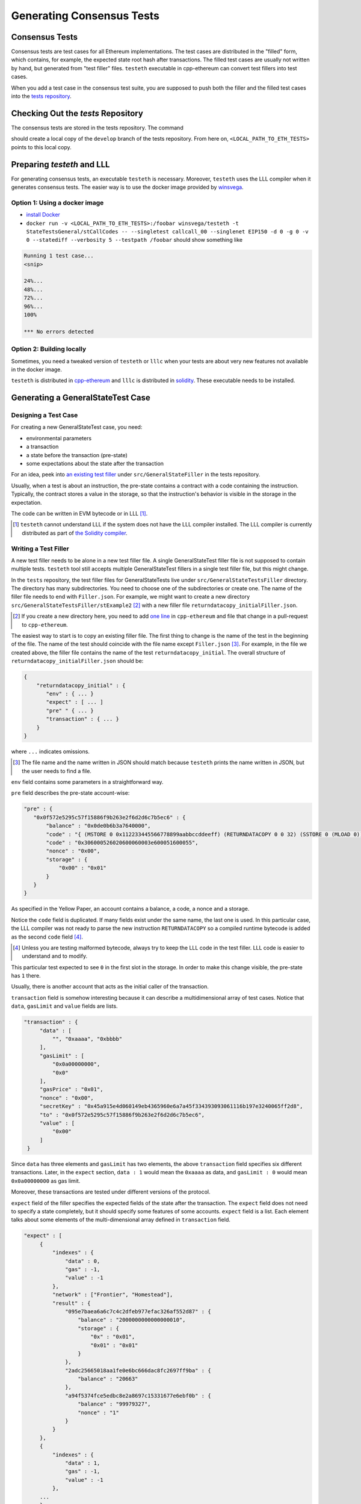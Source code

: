 ==========================
Generating Consensus Tests
==========================

Consensus Tests
===============

Consensus tests are test cases for all Ethereum implementations. The test cases are distributed in the "filled" form, which contains, for example, the expected state root hash after transactions.
The filled test cases are usually not written by hand, but generated from "test filler" files.
``testeth`` executable in cpp-ethereum can convert test fillers into test cases.

When you add a test case in the consensus test suite, you are supposed to push both the filler and the filled test cases into the `tests repository`_.

.. _`tests repository`: https://github.com/ethereum/tests

Checking Out the `tests` Repository
=================================

The consensus tests are stored in the tests repository.  The command

.. code:: bash
   git clone https://github.com/ethereum/tests.git

should create a local copy of the ``develop`` branch of the tests repository.  From here on, ``<LOCAL_PATH_TO_ETH_TESTS>`` points to this local copy.

Preparing `testeth` and LLL
=========================

For generating consensus tests, an executable ``testeth`` is necessary.  Moreover, ``testeth`` uses the LLL compiler when it generates consensus tests.
The easier way is to use the docker image provided by winsvega_.

.. _winsvega: https://github.com/winsvega

Option 1:  Using a docker image
----------------------

* `install Docker`_
* ``docker run -v <LOCAL_PATH_TO_ETH_TESTS>:/foobar winsvega/testeth -t StateTestsGeneral/stCallCodes -- --singletest callcall_00 --singlenet EIP150 -d 0 -g 0 -v 0 --statediff --verbosity 5 --testpath /foobar`` should show something like

.. code::

   Running 1 test case...
   <snip>

   24%...
   48%...
   72%...
   96%...
   100%

   *** No errors detected


.. _`install Docker`: https://www.docker.com/community-edition


Option 2: Building locally
-------------------------------

Sometimes, you need a tweaked version of ``testeth`` or ``lllc`` when your tests are about very new features not available in the docker image.

``testeth`` is distributed in cpp-ethereum_ and ``lllc`` is distributed in solidity_.  These executable needs to be installed.

.. _cpp-ethereum: https://github.com/ethereum/cpp-ethereum

.. _solidity: https://github.com/ethereum/solidity

Generating a GeneralStateTest Case
==================================

Designing a Test Case
---------------------

For creating a new GeneralStateTest case, you need:

* environmental parameters
* a transaction
* a state before the transaction (pre-state)
* some expectations about the state after the transaction

For an idea, peek into `an existing test filler`_ under ``src/GeneralStateFiller`` in the tests repository.

.. _`an existing test filler`: https://github.com/ethereum/tests/blob/develop/src/GeneralStateTestsFiller/stExample/add11Filler.json

Usually, when a test is about an instruction, the pre-state contains a contract with
a code containing the instruction.  Typically, the contract stores a value in the storage,
so that the instruction's behavior is visible in the storage in the expectation.

The code can be written in EVM bytecode or in LLL [#]_.

.. [#] ``testeth`` cannot understand LLL if the system does not have the LLL compiler installed.  The LLL compiler is currently distributed as part of `the Solidity compiler`_.

.. _`the Solidity compiler`: https://github.com/ethereum/solidity

Writing a Test Filler
---------------------

A new test filler needs to be alone in a new test filler file.  A single GeneralStateTest filler file is not supposed to contain multiple tests.  ``testeth`` tool still accepts multiple GeneralStateTest fillers in a single test filler file, but this might change.

In the ``tests`` repository, the test filler files for GeneralStateTests live under ``src/GeneralStateTestsFiller`` directory.
The directory has many subdirectories.  You need to choose one of the subdirectories or create one.  The name of the filler file needs to end with ``Filler.json``.  For example, we might want to create a new directory ``src/GeneralStateTestsFiller/stExample2`` [#]_ with a new filler file ``returndatacopy_initialFiller.json``.

.. [#] If you create a new directory here, you need to add `one line`__ in ``cpp-ethereum`` and file that change in a pull-request to ``cpp-ethereum``.

__ editcpp_

The easiest way to start is to copy an existing filler file.  The first thing to change is the name of the test in the beginning of the file. The name of the test should coincide with the file name except ``Filler.json`` [#]_. For example, in the file we created above, the filler file contains the name of the test ``returndatacopy_initial``.  The overall structure of ``returndatacopy_initialFiller.json`` should be:

.. code::

   {
       "returndatacopy_initial" : {
          "env" : { ... }
          "expect" : [ ... ]
          "pre" " { ... }
          "transaction" : { ... }
       }
   }

where ``...`` indicates omissions.

.. [#] The file name and the name written in JSON should match because ``testeth`` prints the name written in JSON, but the user needs to find a file.

``env`` field contains some parameters in a straightforward way.

``pre`` field describes the pre-state account-wise:

.. code::

     "pre" : {
        "0x0f572e5295c57f15886f9b263e2f6d2d6c7b5ec6" : {
            "balance" : "0x0de0b6b3a7640000",
            "code" : "{ (MSTORE 0 0x112233445566778899aabbccddeeff) (RETURNDATACOPY 0 0 32) (SSTORE 0 (MLOAD 0)) }",
            "code" : "0x306000526020600060003e600051600055",
            "nonce" : "0x00",
            "storage" : {
                "0x00" : "0x01"
            }
        }
     }


As specified in the Yellow Paper, an account contains a balance, a code, a nonce and a storage.

Notice the ``code`` field is duplicated.  If many fields exist under the same name, the last one is used.
In this particular case, the LLL compiler was not ready to parse the new instruction ``RETURNDATACOPY`` so a compiled runtime bytecode is added as the second ``code`` field [#]_.

.. [#] Unless you are testing malformed bytecode, always try to keep the LLL code in the test filler.  LLL code is easier to understand and to modify.

This particular test expected to see ``0`` in the first slot in the storage.  In order to make this change visible, the pre-state has ``1`` there.

Usually, there is another account that acts as the initial caller of the transaction.

``transaction`` field is somehow interesting because it can describe a multidimensional array of test cases.  Notice that ``data``, ``gasLimit`` and ``value`` fields are lists.

.. code::

   "transaction" : {
        "data" : [
            "", "0xaaaa", "0xbbbb"
        ],
        "gasLimit" : [
            "0x0a00000000",
            "0x0"
        ],
        "gasPrice" : "0x01",
        "nonce" : "0x00",
        "secretKey" : "0x45a915e4d060149eb4365960e6a7a45f334393093061116b197e3240065ff2d8",
        "to" : "0x0f572e5295c57f15886f9b263e2f6d2d6c7b5ec6",
        "value" : [
            "0x00"
        ]
    }

Since ``data`` has three elements and ``gasLimit`` has two elements, the above ``transaction`` field specifies six different transactions.  Later, in the ``expect`` section, ``data : 1`` would mean the ``0xaaaa`` as data, and ``gasLimit : 0`` would mean ``0x0a00000000`` as gas limit.

Moreover, these transactions are tested under different versions of the protocol.

``expect`` field of the filler specifies the expected fields of the state after the transaction.  The ``expect`` field does not need to specify a state completely, but it should specify some features of some accounts.  ``expect`` field is a list.  Each element talks about some elements of the multi-dimensional array defined in ``transaction`` field.

.. code::

   "expect" : [
        {
            "indexes" : {
                "data" : 0,
                "gas" : -1,
                "value" : -1
            },
            "network" : ["Frontier", "Homestead"],
            "result" : {
                "095e7baea6a6c7c4c2dfeb977efac326af552d87" : {
                    "balance" : "2000000000000000010",
                    "storage" : {
                        "0x" : "0x01",
                        "0x01" : "0x01"
                    }
                },
                "2adc25665018aa1fe0e6bc666dac8fc2697ff9ba" : {
                    "balance" : "20663"
                },
                "a94f5374fce5edbc8e2a8697c15331677e6ebf0b" : {
                    "balance" : "99979327",
                    "nonce" : "1"
                }
            }
        },
        {
            "indexes" : {
                "data" : 1,
                "gas" : -1,
                "value" : -1
            },
        ...
        }
    ]

``indexes`` field specifies a subset of the transactions.  ``-1`` means "whichever".  ``"data" : 0`` points to the first element in the ``data`` field in ``transaction``.

``network`` field is somehow similar.  It specifies the versions of the protocol for which the expectation applies.  For expectations common to all versions, say ``"network" : ALL``.

Filling the Test
----------------

The test filler file is not for consumption.  The filler file needs to be filled into a test.  ``testeth`` has the ability to compute the post-state from the test filler, and produce the test.  The advantage of the filled test is that it can catch any post-state difference between clients.

.. _editcpp:

First, if you created a new subdirectory for the filler, you need to edit the source of ``cpp-ethereum`` so that ``testeth`` recognizes the new subdirectory.  The file to edit is `cpp-ethereum/blob/develop/test/tools/jsontests/StateTests.cpp`_, which lists the names of the subdirectories scanned for GeneralStateTest filters.

.. _`cpp-ethereum/blob/develop/test/tools/jsontests/StateTests.cpp`: https://github.com/ethereum/cpp-ethereum/blob/develop/test/tools/jsontests/StateTests.cpp

After building ``testeth``, you are ready to fill the test.

.. code:: bash

   ETHEREUM_TEST_PATH="<LOCAL_PATH_TO_ETH_TESTS>" test/testeth -t StateTestsGeneral/stExample2 -- --filltests --checkstate

where the environmental variable ``ETHEREUM_TEST_PATH`` should point to the directory where ``tests`` repository is checked out.  ``stExample2`` should be replaced with the name of the subdirectory you are working on.  ``--filltests`` option tells ``testeth`` to fill tests.  ``--checkstate`` tells ``testeth`` to check the final states against the ``expect`` fields.

Depending on your shell, there are various ways to set up ``ETHEREUM_TEST_PATH`` environment variable.  For example, adding ``export ETHEREUM_TEST_PATH=/path/to/tests`` to ``~/.bashrc`` might work for ``bash`` users.

``testeth`` with ``--filltests`` fills every test filler it finds. The command might modify existing test cases. After running ``testeth`` with ``--filltests``, try running ``git status`` in the ``tests`` directory. If ``git status`` indicates changes in unexpected files, that is an indication that the behavior of ``cpp-ethereum`` changed unexpectedly.

Trying the Filled Test
----------------------

Trying the Filled Test Locally
++++++++++++++++++++++++++++++

For trying the filled test, in ``cpp-ethereum/build`` directory, run

.. code:: bash

   ETHEREUM_TEST_PATH="../../tests" test/testeth -t StateTestsGeneral/stExample2

Trying the Filled Test in Travis CI
+++++++++++++++++++++++++++++++++++

Moreover, for trying the filled test in ``Travis CI`` for ``ethereum/cpp-ethereum``, the new test cases need to exist in a branch in ``ethereum/tests``.   For this, ask somebody with a push permission to ``ethereum/tests``.

After that, enter ``cpp-ethereum/test/jsontests`` directory, and checkout the branch in ``ethereum/tests``.  Then go back to ``cpp-ethereum`` directory and perform ``git add test/jsontests`` followed by ``git commit``.

When you file this commit as a pull-request_ to ``ethereum/cpp-ethereum``, Travis CI should try the newly filled tests.

.. pull-request_: https://help.github.com/articles/creating-a-pull-request-from-a-fork/

git commit
----------

After these are successful, the filler file and the filled test should be added to the ``tests`` repository. File these as a pullrequest.

If changes in the cpp-client were necessary, also file a pull-request there.


Advanced: Converting a GeneralStateTest Case into a BlockchainTest Case
=============================================================

In the tests repository, each GeneralStateTest is eventually translated into a BlockchainTest.  This can be done by the following sequence of commands.

.. code::

  ETHEREUM_TEST_PATH="../../tests" test/testeth -t StateTestsGeneral/stExample2 -- --filltests --fillchain --checkstate

followed by

.. code::

  ETHEREUM_TEST_PATH="../../tests" test/testeth -t StateTestsGeneral/stExample2 -- --filltests --checkstate

The second command is necessary because the first command modifies the GeneralStateTests in an undesired way.

After these two commands,
* ``git status`` to check if any GeneralStateTest has changed.  If yes, revert the changes, and follow section _`Trying the Filled Test Locally`.  That will probably reveail an error that you need to debug.
* ``git add`` to add only the desired BlockchainTests.  Not all modified BlockchainTests are valuable because, when you run ``--fillchain`` twice, the two invocations always produce different BlockchainTests even there are no changes in the source.

Advanced: When `testeth` Takes Too Much Time
===============================

Sometimes, especially when you are running BlockchainTests, ``testeth`` takes a lot of time.

This happens when the GeneralTest fillers contain wrong parameters.  The ``"env"`` field should contain:

.. code::

     "currentCoinbase" : <an address>,
     "currentDifficulty" : "0x020000",
     "currentGasLimit" : <anything < 2**63-1 but make sure the transaction does not hit>,
     "currentNumber" : "1",
     "currentTimestamp" : "1000",

``testeth`` has options to run tests selectively:

* ``--singletest callcall_00`` runs only one test of the name ``callcall_00``.
* ``--singlenet EIP150`` runs tests only using one version of the protocol.
* ``-d 0`` runs tests only on the first element in the ``data`` array of GeneralStateTest.
* ``-g 0`` runs tests only on the first element in the ``gas`` array of GeneralStateTest.
* ``-v 0`` runs tests only on the first element in the ``value`` array of GeneralStateTest.

``--singletest`` option removes skipped tests from the final test file, when ``testeth`` is filling a BlockchainTest.

Advanced: Generating a BlockchainTest Case
================================

(To be described.)
